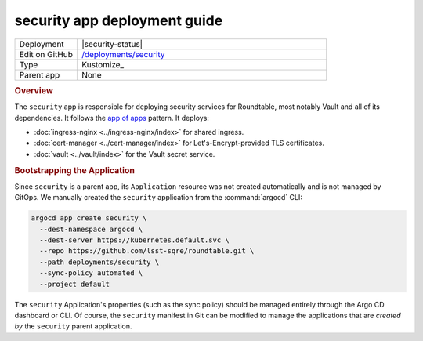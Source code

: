 #############################
security app deployment guide
#############################

.. list-table::
   :widths: 10,40

   * - Deployment
     - |security-status|
   * - Edit on GitHub
     - `/deployments/security <https://github.com/lsst-sqre/roundtable/tree/master/deployments/security>`__
   * - Type
     - Kustomize_
   * - Parent app
     - None

.. rubric:: Overview

The ``security`` app is responsible for deploying security services for Roundtable, most notably Vault and all of its dependencies.
It follows the `app of apps <https://argoproj.github.io/argo-cd/operator-manual/cluster-bootstrapping/#app-of-apps-pattern>`__ pattern.
It deploys:

- :doc:`ingress-nginx <../ingress-nginx/index>` for shared ingress.
- :doc:`cert-manager <../cert-manager/index>` for Let's-Encrypt-provided TLS certificates.
- :doc:`vault <../vault/index>` for the Vault secret service.

.. rubric:: Bootstrapping the Application

Since ``security`` is a parent app, its ``Application`` resource was not created automatically and is not managed by GitOps.
We manually created the ``security`` application from the :command:`argocd` CLI:

.. code-block:: bash

   argocd app create security \
     --dest-namespace argocd \
     --dest-server https://kubernetes.default.svc \
     --repo https://github.com/lsst-sqre/roundtable.git \
     --path deployments/security \
     --sync-policy automated \
     --project default 

The ``security`` Application's properties (such as the sync policy) should be managed entirely through the Argo CD dashboard or CLI.
Of course, the ``security`` manifest in Git can be modified to manage the applications that are *created by* the ``security`` parent application.
